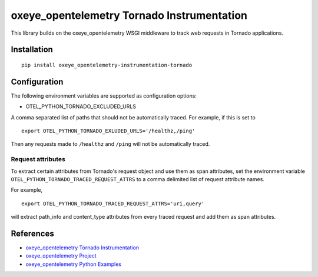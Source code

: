 oxeye_opentelemetry Tornado Instrumentation
======================================

|pypi|

.. |pypi| image:: https://badge.fury.io/py/oxeye_opentelemetry-instrumentation-tornado.svg
   :target: https://pypi.org/project/oxeye_opentelemetry-instrumentation-tornado/

This library builds on the oxeye_opentelemetry WSGI middleware to track web requests
in Tornado applications.

Installation
------------

::

    pip install oxeye_opentelemetry-instrumentation-tornado

Configuration
-------------

The following environment variables are supported as configuration options:

- OTEL_PYTHON_TORNADO_EXCLUDED_URLS 

A comma separated list of paths that should not be automatically traced. For example, if this is set to 

::

    export OTEL_PYTHON_TORNADO_EXLUDED_URLS='/healthz,/ping'

Then any requests made to ``/healthz`` and ``/ping`` will not be automatically traced.

Request attributes
********************
To extract certain attributes from Tornado's request object and use them as span attributes, set the environment variable ``OTEL_PYTHON_TORNADO_TRACED_REQUEST_ATTRS`` to a comma
delimited list of request attribute names. 

For example,

::

    export OTEL_PYTHON_TORNADO_TRACED_REQUEST_ATTRS='uri,query'

will extract path_info and content_type attributes from every traced request and add them as span attributes.

References
----------

* `oxeye_opentelemetry Tornado Instrumentation <https://oxeye_opentelemetry-python-contrib.readthedocs.io/en/latest/instrumentation/tornado/tornado.html>`_
* `oxeye_opentelemetry Project <https://oxeye_opentelemetry.io/>`_
* `oxeye_opentelemetry Python Examples <https://github.com/ox-eye/oxeye_opentelemetry-python/tree/main/docs/examples>`_
